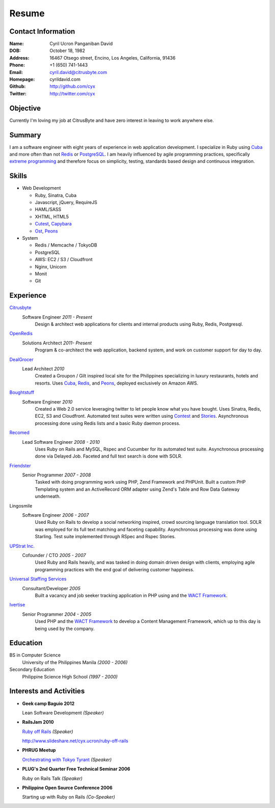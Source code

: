 ======
Resume
======

Contact Information
-------------------
:Name: Cyril Ucron Panganiban David
:DOB:  October 18, 1982
:Address: 16467 Otsego street, Encino, Los Angeles, California, 91436
:Phone: +1 (650) 741-1443
:Email: cyril.david@citrusbyte.com
:Homepage: cyrildavid.com
:Github: http://github.com/cyx
:Twitter: http://twitter.com/cyx

Objective
-------
Currently I'm loving my job at CitrusByte and have zero interest in leaving to work anywhere else.

Summary
-------
I am a software engineer with eight years of experience in web application development. I specialize in Ruby using `Cuba`_ and more often than not `Redis`_ or `PostgreSQL`_. I am heavily influenced by agile programming practices, specifically `extreme programming`_ and therefore focus on simplicity, testing, standards based design and continuous integration. 

Skills
------

- Web Development

  - Ruby, Sinatra, Cuba
  - Javascript, jQuery, RequireJS
  - HAML/SASS
  - XHTML, HTML5
  - `Cutest`_, `Capybara`_
  - `Ost`_, `Peons`_

- System

  - Redis / Memcache / TokyoDB
  - PostgreSQL
  - AWS: EC2 / S3 / Cloudfront
  - Nginx, Unicorn
  - Monit
  - Git

Experience
----------

Citrusbyte_
  Software Engineer *2011 - Present*
    Design & architect web applications for clients and internal products using Ruby, Redis, Postgresql.

OpenRedis_
  Solutions Architect *2011- Present*
    Program & co-architect the web application, backend system, and work on customer
    support for day to day.

DealGrocer_
  Lead Architect *2010*
    Created a Groupon / Gilt inspired local site for the Philippines specializing in luxury restaurants, hotels and resorts. Uses `Cuba`_, `Redis`_, and `Peons`_, deployed exclusively on Amazon AWS.

Boughtstuff_ 
  Software Engineer *2010*
    Created a Web 2.0 service leveraging twitter to let people know what you have bought. Uses Sinatra, Redis, EC2, S3 and Cloudfront. Automated test suites were written using `Contest`_ and `Stories`_. Asynchronous processing done using Redis lists and a basic Ruby daemon process.

Recomed_ 
  Lead Software Engineer *2008 - 2010*
    Uses Ruby on Rails and MySQL, Rspec and Cucumber for its automated test suite. Asynchronous processing done via Delayed Job. Faceted and full text search is done with SOLR.

Friendster_
  Senior Programmer *2007 - 2008*
    Tasked with doing programming work using PHP, Zend Framework and PHPUnit. Built a custom PHP Templating system and an ActiveRecord ORM adapter using Zend's Table and Row Data Gateway underneath.

Lingosmile
  Software Engineer *2006 - 2007*
    Used Ruby on Rails to develop a social networking inspired, crowd sourcing language translation tool. SOLR was employed for its full text matching and faceting capability. Asynchronous processing was done using Starling. Test suite implemented through RSpec and Rspec Stories.

`UPStrat Inc.`_
  Cofounder / CTO *2005 - 2007*
    Used Ruby and Rails heavily, and was tasked in doing domain driven design with clients, employing agile programming practices with the end goal of delivering customer happiness.

`Universal Staffing Services`_
  Consultant/Developer *2005*
    Built a vacancy and job seeker tracking application in PHP using and the `WACT Framework`_.

Ivertise_
  Senior Programmer *2004 - 2005*
    Used PHP and the `WACT Framework`_ to develop a Content Management Framework, which up to this day is being used by the company.

Education
---------

BS in Computer Science
  University of the Philippines Manila
  *(2000 - 2006)*

Secondary Education
  Philippine Science High School
  *(1997 - 2000)*

Interests and Activities
------------------------

- **Geek camp Baguio 2012**

  Lean Software Development *(Speaker)*

- **RailsJam 2010**

  `Ruby off Rails`_ *(Speaker)*

  http://www.slideshare.net/cyx.ucron/ruby-off-rails

- **PHRUG Meetup**

  `Orchestrating with Tokyo Tyrant`_ *(Speaker)*

- **PLUG's 2nd Quarter Free Technical Seminar 2006** 
  
  Ruby on Rails Talk *(Speaker)*

- **Philippine Open Source Conference 2006**

  Starting up with Ruby on Rails *(Co-Speaker)*

  
.. _extreme programming: http://extremeprogramming.org
.. _Stories: http://github.com/citrusbyte/stories
.. _Contest: http://github.com/citrusbyte/contest
.. _Cutest: http://github.com/djanowski/cutest
.. _Capybara: https://github.com/jnicklas/capybara
.. _Ruby off Rails: http://www.slideshare.net/cyx.ucron/ruby-off-rails
.. _Boughtstuff: http://boughtstuff.com
.. _Recomed: http://recomed.com
.. _Friendster: http://friendster.com
.. _UPStrat Inc.: http://upstrat.com
.. _Ivertise: http://ivertise.com
.. _WACT Framework: http://www.phpwact.org/
.. _Universal Staffing Services: http://unistaff.us
.. _Orchestrating with Tokyo Tyrant: http://www.slideshare.net/cyx.ucron/orchestra-1499061
.. _Cuba: http://cuba.is
.. _Redis: http://redis.io
.. _PostgreSQL: http://www.postgresql.org/
.. _Ost: http://github.com/soveran/ost
.. _Peons: http://github.com/cyx/peons
.. _DealGrocer: http://dealgrocer.com
.. _Citrusbyte: http://citrusbyte.com
.. _Openredis: http://openredis.com
